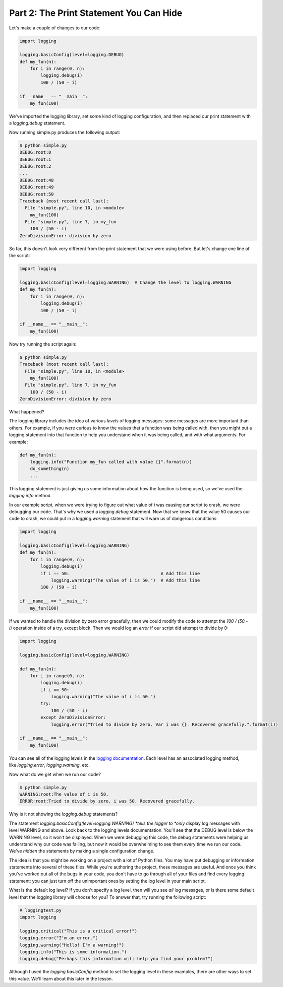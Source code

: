 ########################################
Part 2: The Print Statement You Can Hide
########################################

Let's make a couple of changes to our code:

.. code:: Python

    import logging

    logging.basicConfig(level=logging.DEBUG)
    def my_fun(n):
        for i in range(0, n):
            logging.debug(i)
            100 / (50 - i)

    if __name__ == "__main__":
        my_fun(100)


We've imported the logging library, set some kind of logging
configuration, and then replaced our print statement with
a \ *logging.debug* statement.

Now running simple.py produces the following output:


.. code:: Python

    $ python simple.py
    DEBUG:root:0
    DEBUG:root:1
    DEBUG:root:2
    ...
    DEBUG:root:48
    DEBUG:root:49
    DEBUG:root:50
    Traceback (most recent call last):
      File "simple.py", line 10, in <module>
        my_fun(100)
      File "simple.py", line 7, in my_fun
        100 / (50 - i)
    ZeroDivisionError: division by zero

So far, this doesn't look very different from the print statement that
we were using before. But let's change one line of the script:

.. code:: Python

    import logging

    logging.basicConfig(level=logging.WARNING)  # Change the level to logging.WARNING
    def my_fun(n):
        for i in range(0, n):
            logging.debug(i)
            100 / (50 - i)

    if __name__ == "__main__":
        my_fun(100)


Now try running the script again:

.. code:: Python

    $ python simple.py
    Traceback (most recent call last):
      File "simple.py", line 10, in <module>
        my_fun(100)
      File "simple.py", line 7, in my_fun
        100 / (50 - i)
    ZeroDivisionError: division by zero

What happened?

The logging library includes the idea of various \ *levels* of logging
messages: some messages are more important than others. For example, if
you were curious to know the values that a function was being called
with, then you might put a logging statement into that function to help
you understand when it was being called, and with what arguments. For
example:

.. code:: Python

    def my_fun(n):
        logging.info("Function my_fun called with value {}".format(n))
        do_something(n)
        ...


This logging statement is just giving us some information about how the
function is being used, so we've used the *logging.info* method.

In our example script, when we were trying to figure out what value
of \ *i* was causing our script to crash, we were debugging our code.
That's why we used a \ *logging.debug* statement. Now that we know that
the value 50 causes our code to crash, we could put in
a \ *logging.warning* statement that will warn us of dangerous
conditions:

.. code:: Python

    import logging

    logging.basicConfig(level=logging.WARNING)
    def my_fun(n):
        for i in range(0, n):
            logging.debug(i)
            if i == 50:                                   # Add this line
                logging.warning("The value of i is 50.")  # Add this line
            100 / (50 - i)

    if __name__ == "__main__":
        my_fun(100)


If we wanted to handle the division by zero error gracefully, then we
could modify the code to attempt the \ *100 / (50 - i)* operation inside
of a try, except block. Then we would log an \ *error* if our script did
attempt to divide by 0:

.. code:: Python

    import logging

    logging.basicConfig(level=logging.WARNING)

    def my_fun(n):
        for i in range(0, n):
            logging.debug(i)
            if i == 50:
                logging.warning("The value of i is 50.")
            try:
                100 / (50 - i)
            except ZeroDivisionError:
                logging.error("Tried to divide by zero. Var i was {}. Recovered gracefully.".format(i))

    if __name__ == "__main__":
        my_fun(100)


You can see all of the logging levels in the `logging
documentation <https://docs.python.org/3/library/logging.html#levels>`__.
Each level has an associated logging method,
like \ *logging.error*, \ *logging.warning*, etc.

Now what do we get when we run our code?

.. code:: Python

    $ python simple.py
    WARNING:root:The value of i is 50.
    ERROR:root:Tried to divide by zero, i was 50. Recovered gracefully.

Why is it not showing the \ *logging.debug* statements?

The statement \ *logging.basicConfig(level=logging.WARNING) *\ tells the
logger to \ *only* display log messages with level WARNING and above.
Look back to the logging levels documentation. You'll see that the DEBUG
level is below the WARNING level, so it won't be displayed. When we were
debugging this code, the debug statements were helping us understand why
our code was failing, but now it would be overwhelming to see them every
time we run our code. We've \ *hidden* the statements by making a single
configuration change.

The idea is that you might be working on a project with a lot of Python
files. You may have put debugging or information statements into several
of these files. While you're authoring the project, these messages are
useful. And once you think you've worked out all of the bugs in your
code, you don't have to go through all of your files and find every
logging statement: you can just turn off the unimportant ones by setting
the log level in your main script.

What is the default log level? If you don't specify a log level, then
will you see \ *all* log messages, or is there some default level that
the logging library will choose for you? To answer that, try running the
following script:

.. code:: python

    # loggingtest.py
    import logging

    logging.critical("This is a critical error!")
    logging.error("I'm an error.")
    logging.warning("Hello! I'm a warning!")
    logging.info("This is some information.")
    logging.debug("Perhaps this information will help you find your problem?")


Although I used the \ *logging.basicConfig* method to set the logging
level in these examples, there are other ways to set this value. We'll
learn about this later in the lesson.
